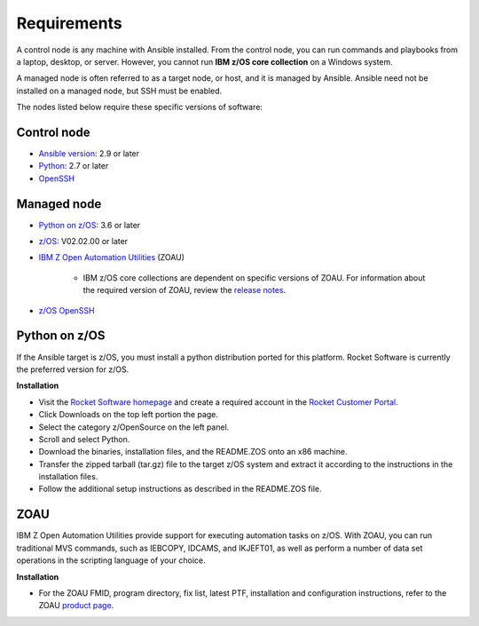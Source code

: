 .. ...........................................................................
.. © Copyright IBM Corporation 2020                                          .
.. ...........................................................................

Requirements
============

A control node is any machine with Ansible installed. From the control node,
you can run commands and playbooks from a laptop, desktop, or server.
However, you cannot run **IBM z/OS core collection** on a Windows system.

A managed node is often referred to as a target node, or host, and it is managed
by Ansible. Ansible need not be installed on a managed node, but SSH must be
enabled.

The nodes listed below require these specific versions of software:

Control node
------------

* `Ansible version`_: 2.9 or later
* `Python`_: 2.7 or later
* `OpenSSH`_

.. _Ansible version:
   https://docs.ansible.com/ansible/latest/installation_guide/intro_installation.html
.. _Python:
   https://www.python.org/downloads/release/latest
.. _OpenSSH:
   https://www.openssh.com/


Managed node
------------

* `Python on z/OS`_: 3.6 or later
* `z/OS`_: V02.02.00 or later
* `IBM Z Open Automation Utilities`_ (ZOAU)

   * IBM z/OS core collections are dependent on specific versions of ZOAU.
     For information about the required version of ZOAU, review the
     `release notes`_.
* `z/OS OpenSSH`_

.. _Python on z/OS:
   requirements.html#id1

.. _z/OS:
   https://www.ibm.com/support/knowledgecenter/SSLTBW_2.2.0/com.ibm.zos.v2r2/zos-v2r2-home.html

.. _IBM Z Open Automation Utilities:
   requirements.html#id1

.. _z/OS OpenSSH:
   https://www.ibm.com/support/knowledgecenter/SSLTBW_2.2.0/com.ibm.zos.v2r2.e0za100/ch1openssh.htm

.. _release notes:
   release_notes.html

Python on z/OS
--------------

If the Ansible target is z/OS, you must install a python distribution ported
for this platform. Rocket Software is currently the preferred version for z/OS.

**Installation**

* Visit the `Rocket Software homepage`_ and create a required account in the
  `Rocket Customer Portal`_.
* Click Downloads on the top left portion the page.
* Select the category z/OpenSource on the left panel.
* Scroll and select Python.
* Download the binaries, installation files, and the README.ZOS onto an x86
  machine.
* Transfer the zipped tarball (tar.gz) file to the target z/OS system and
  extract it according to the instructions in the installation files.
* Follow the additional setup instructions as described in the README.ZOS file.

.. _Rocket Software homepage:
   https://www.rocketsoftware.com/zos-open-source
.. _Rocket Customer Portal:
   https://my.rocketsoftware.com/


ZOAU
----

IBM Z Open Automation Utilities provide support for executing automation tasks
on z/OS. With ZOAU, you can run traditional MVS commands, such as IEBCOPY,
IDCAMS, and IKJEFT01, as well as perform a number of data set operations
in the scripting language of your choice.

**Installation**

* For the ZOAU FMID, program directory, fix list, latest PTF, installation
  and configuration instructions, refer to the ZOAU `product page`_.

.. _product page:
   https://www.ibm.com/support/knowledgecenter/en/SSKFYE_1.0.0/welcome_zoautil.html


